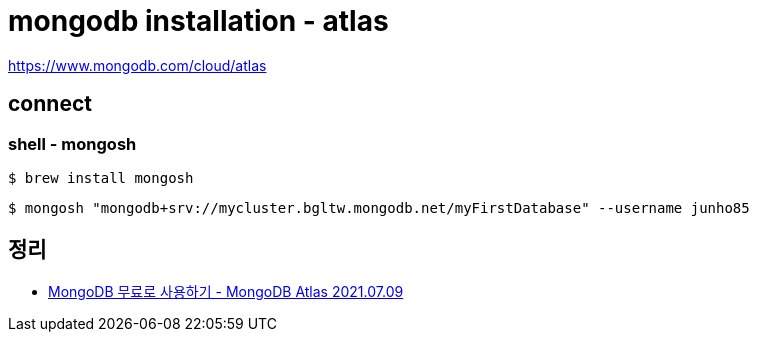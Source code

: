 = mongodb installation - atlas

https://www.mongodb.com/cloud/atlas

== connect

=== shell - mongosh

----
$ brew install mongosh
----

----
$ mongosh "mongodb+srv://mycluster.bgltw.mongodb.net/myFirstDatabase" --username junho85
----


== 정리
* https://junho85.pe.kr/1979[MongoDB 무료로 사용하기 - MongoDB Atlas 2021.07.09]
